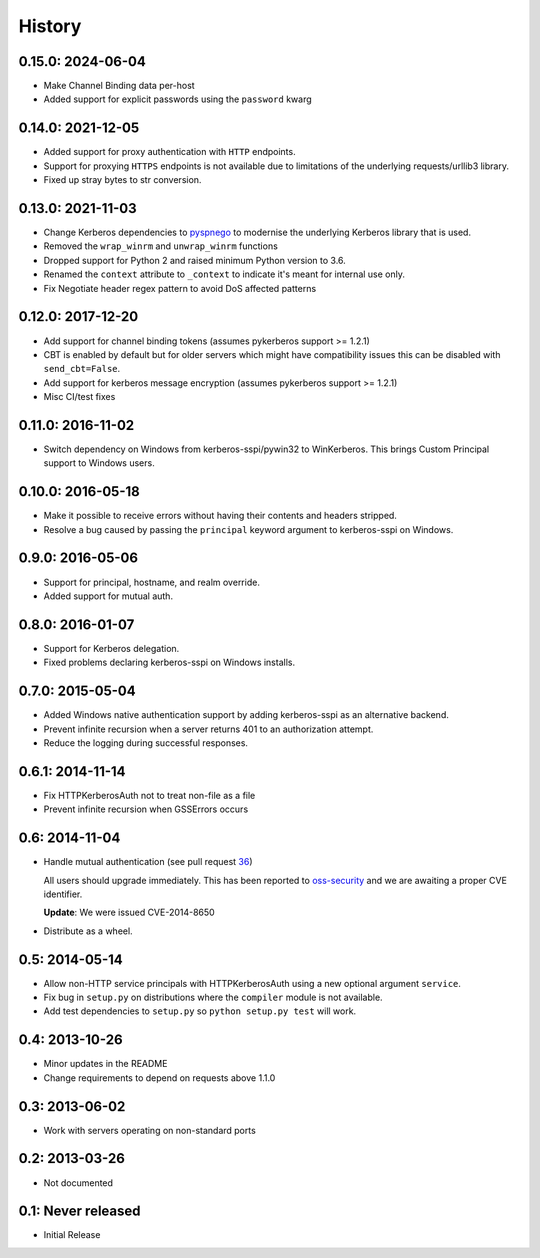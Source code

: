 History
=======

0.15.0: 2024-06-04
------------------

- Make Channel Binding data per-host
- Added support for explicit passwords using the ``password`` kwarg

0.14.0: 2021-12-05
------------------

- Added support for proxy authentication with ``HTTP`` endpoints.
- Support for proxying ``HTTPS`` endpoints is not available due to limitations
  of the underlying requests/urllib3 library.
- Fixed up stray bytes to str conversion.

0.13.0: 2021-11-03
------------------

- Change Kerberos dependencies to pyspnego_ to modernise the underlying
  Kerberos library that is used.
- Removed the ``wrap_winrm`` and ``unwrap_winrm`` functions
- Dropped support for Python 2 and raised minimum Python version to 3.6.
- Renamed the ``context`` attribute to ``_context`` to indicate it's meant for
  internal use only.
- Fix Negotiate header regex pattern to avoid DoS affected patterns

.. _pyspnego: https://github.com/jborean93/pyspnego

0.12.0: 2017-12-20
------------------------

- Add support for channel binding tokens (assumes pykerberos support >= 1.2.1)
- CBT is enabled by default but for older servers which might have
  compatibility issues this can be disabled with ``send_cbt=False``.
- Add support for kerberos message encryption (assumes pykerberos support >= 1.2.1)
- Misc CI/test fixes

0.11.0: 2016-11-02
------------------

- Switch dependency on Windows from kerberos-sspi/pywin32 to WinKerberos.
  This brings Custom Principal support to Windows users.

0.10.0: 2016-05-18
------------------

- Make it possible to receive errors without having their contents and headers
  stripped.
- Resolve a bug caused by passing the ``principal`` keyword argument to
  kerberos-sspi on Windows.

0.9.0: 2016-05-06
-----------------

- Support for principal, hostname, and realm override.

- Added support for mutual auth.

0.8.0: 2016-01-07
-----------------

- Support for Kerberos delegation.

- Fixed problems declaring kerberos-sspi on Windows installs.

0.7.0: 2015-05-04
-----------------

- Added Windows native authentication support by adding kerberos-sspi as an
  alternative backend.

- Prevent infinite recursion when a server returns 401 to an authorization
  attempt.

- Reduce the logging during successful responses.

0.6.1: 2014-11-14
-----------------

- Fix HTTPKerberosAuth not to treat non-file as a file

- Prevent infinite recursion when GSSErrors occurs

0.6: 2014-11-04
---------------

- Handle mutual authentication (see pull request 36_)

  All users should upgrade immediately. This has been reported to
  oss-security_ and we are awaiting a proper CVE identifier.

  **Update**: We were issued CVE-2014-8650

- Distribute as a wheel.

.. _36: https://github.com/requests/requests-kerberos/pull/36
.. _oss-security: http://www.openwall.com/lists/oss-security/

0.5: 2014-05-14
---------------

- Allow non-HTTP service principals with HTTPKerberosAuth using a new optional
  argument ``service``.

- Fix bug in ``setup.py`` on distributions where the ``compiler`` module is
  not available.

- Add test dependencies to ``setup.py`` so ``python setup.py test`` will work.

0.4: 2013-10-26
---------------

- Minor updates in the README
- Change requirements to depend on requests above 1.1.0

0.3: 2013-06-02
---------------

- Work with servers operating on non-standard ports

0.2: 2013-03-26
---------------

- Not documented

0.1: Never released
-------------------

- Initial Release
